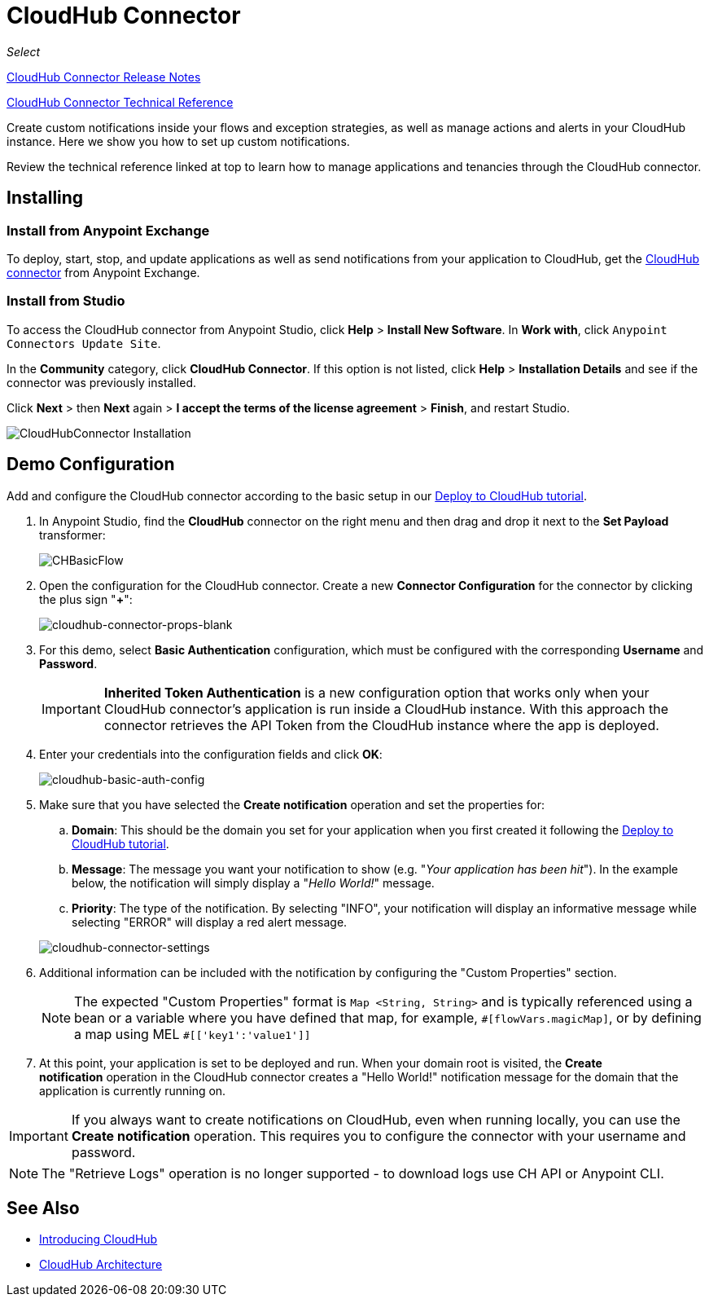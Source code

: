 = CloudHub Connector
:keywords: cloudhub connector, alerts, notifications, cloudhub

_Select_

link:/release-notes/cloudhub-connector-release-notes[CloudHub Connector Release Notes]

link:http://mulesoft.github.io/cloudhub-connector/2.0.1/apidocs/mule/cloudhub-config.html[CloudHub Connector Technical Reference]

Create custom notifications inside your flows and exception strategies, as well as manage actions and alerts in your CloudHub instance. Here we show you how to set up custom notifications.

Review the technical reference linked at top to learn how to manage applications and tenancies through the CloudHub connector.

== Installing

=== Install from Anypoint Exchange
To deploy, start, stop, and update applications as well as send notifications from your application to CloudHub, get the link:https://www.mulesoft.com/exchange#!/cloudhub-integration-connector[CloudHub connector] from Anypoint Exchange. 

=== Install from Studio

To access the CloudHub connector from Anypoint Studio, click *Help* > *Install New Software*. In *Work with*, click `Anypoint Connectors Update Site`. 

In the *Community* category, click *CloudHub Connector*. If this option is not listed, click *Help* > *Installation Details* and see if the connector was previously installed.

Click *Next* > then *Next* again > *I accept the terms of the license agreement*  > *Finish*, and restart Studio.

image:cloudhub-connector-install.png[CloudHubConnector Installation]

== Demo Configuration

Add and configure the CloudHub connector according to the basic setup in our link:/getting-started/deploy-to-cloudhub[Deploy to CloudHub tutorial].

. In Anypoint Studio, find the *CloudHub* connector on the right menu and then drag and drop it next to the *Set Payload* transformer: 
+
image:CHBasicFlow.png[CHBasicFlow]
+
. Open the configuration for the CloudHub connector. Create a new *Connector Configuration* for the connector by clicking the plus sign "*+*":
+
image:cloudhub-connector-props-blank.png[cloudhub-connector-props-blank]
+
. For this demo, select *Basic Authentication* configuration, which must be configured with the corresponding *Username* and *Password*.
+
[IMPORTANT]
*Inherited Token Authentication* is a new configuration option that works only when your CloudHub connector's application is run inside a CloudHub instance. With this approach the connector retrieves the API Token from the CloudHub instance where the app is deployed.
+
. Enter your credentials into the configuration fields and click *OK*:
+
image:cloudhub-basic-auth-config.png[cloudhub-basic-auth-config]
+
. Make sure that you have selected the *Create notification* operation and set the properties for:
.. *Domain*: This should be the domain you set for your application when you first created it following the link:/getting-started/deploy-to-cloudhub[Deploy to CloudHub tutorial].
.. *Message*: The message you want your notification to show (e.g. "_Your application has been hit_"). In the example below, the notification will simply display a "_Hello World!_" message.
.. *Priority*: The type of the notification. By selecting "INFO", your notification will display an informative message while selecting "ERROR" will display a red alert message.

+
image:cloudhub-connector-settings.png[cloudhub-connector-settings]
+
. Additional information can be included with the notification by configuring the "Custom Properties" section.
[NOTE]
The expected "Custom Properties" format is `Map <String, String>` and is typically referenced using a bean or a variable where you have defined that map, for example, `\#[flowVars.magicMap]`,
or by defining a map using MEL `#[['key1':'value1']]`

. At this point, your application is set to be deployed and run. When your domain root is visited, the *Create notification* operation in the CloudHub connector creates a "Hello World!" notification message for the domain that the application is currently running on.

[IMPORTANT]
If you always want to create notifications on CloudHub, even when running locally, you can use the *Create notification* operation. This requires you to configure the connector with your username and password.

[NOTE]
The "Retrieve Logs" operation is no longer supported - to download logs use CH API or Anypoint CLI. 

== See Also

* link:/runtime-manager/cloudhub[Introducing CloudHub]
* link:/runtime-manager/cloudhub-architecture[CloudHub Architecture]
